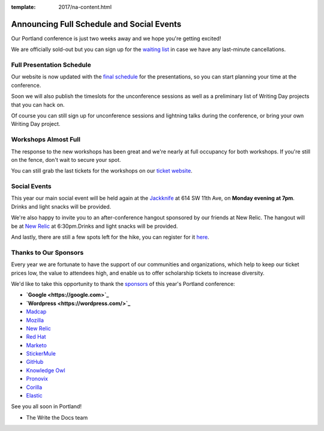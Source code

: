 :template: 2017/na-content.html

.. post:: May 1, 2017
   :tags: 2017, portland, schedule, social

Announcing Full Schedule and Social Events
==========================================

Our Portland conference is just two weeks away and we hope you're getting excited!

We are officially sold-out but you can sign up for the `waiting list <https://ti.to/writethedocs/write-the-docs-na-2017>`_ in case we have any last-minute cancellations.

Full Presentation Schedule
--------------------------

Our website is now updated with the `final schedule <http://www.writethedocs.org/conf/na/2017/schedule/>`_ for the presentations, so you can start planning your time at the conference.

Soon we will also publish the timeslots for the unconference sessions as well as a preliminary list of Writing Day projects that you can hack on.

Of course you can still sign up for unconference sessions and lightning talks during the conference, or bring your own Writing Day project.

Workshops Almost Full
---------------------

The response to the new workshops has been great and we're nearly at full occupancy for both workshops. If you're still on the fence, don't wait to secure your spot.

You can still grab the last tickets for the workshops on our `ticket website <https://ti.to/writethedocs/write-the-docs-na-2017>`_.

Social Events
-------------

This year our main social event will be held again at the `Jackknife <https://goo.gl/maps/hvYkv6RU4qD2>`_ at 614 SW 11th Ave, on **Monday evening at 7pm**. Drinks and light snacks will be provided.

We're also happy to invite you to an after-conference hangout sponsored by our friends at New Relic. The hangout will be at `New Relic <https://www.meetup.com/Write-The-Docs-PDX/events/239146623/>`_ at 6:30pm.Drinks and light snacks will be provided.

And lastly, there are still a few spots left for the hike, you can register for it `here <https://ti.to/writethedocs/write-the-docs-na-2017>`_.

Thanks to Our Sponsors
----------------------

Every year we are fortunate to have the support of our communities and organizations, which help to keep our ticket prices low, the value to attendees high, and enable us to offer scholarship tickets to increase diversity.

We'd like to take this opportunity to thank the `sponsors <http://www.writethedocs.org/conf/na/2017/sponsor/>`_ of this year's Portland conference:

* **`Google <https://google.com>`_**
* **`Wordpress <https://wordpress.com/>`_**
* `Madcap <http://www.madcapsoftware.com>`_
* `Mozilla <https://developer.mozilla.org/en-US/>`_
* `New Relic <https://newrelic.com/>`_
* `Red Hat <https://www.redhat.com/>`_
* `Marketo <https://www.marketo.com/>`_
* `StickerMule <https://www.stickermule.com/>`_
* `GitHub <https://github.com/>`_
* `Knowledge Owl <https://www.knowledgeowl.com/>`_
* `Pronovix <https://pronovix.com/>`_
* `Corilla <https://corilla.com/>`_
* `Elastic <https://www.elastic.co/>`_

See you all soon in Portland!

- The Write the Docs team
